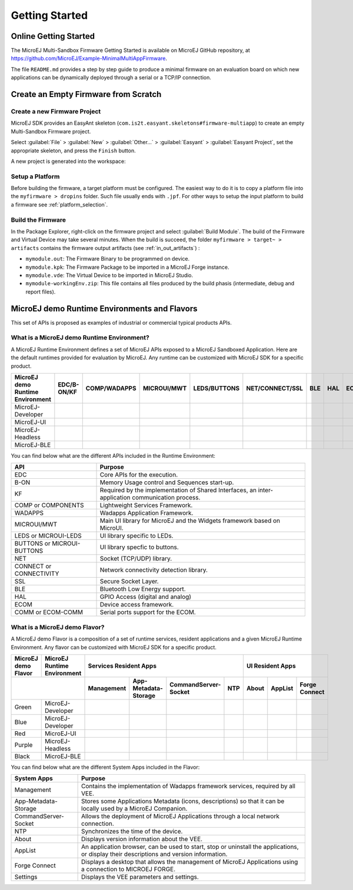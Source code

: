 Getting Started
===============

Online Getting Started
----------------------

The MicroEJ Multi-Sandbox Firmware Getting Started is available on MicroEJ
GitHub repository, at
`<https://github.com/MicroEJ/Example-MinimalMultiAppFirmware>`_.

The file ``README.md`` provides a step by step guide to produce a
minimal firmware on an evaluation board on which new applications can be
dynamically deployed through a serial or a TCP/IP connection.

Create an Empty Firmware from Scratch
-------------------------------------

Create a new Firmware Project
~~~~~~~~~~~~~~~~~~~~~~~~~~~~~

MicroEJ SDK provides an EasyAnt skeleton
(``com.is2t.easyant.skeletons#firmware-multiapp``) to create an empty
Multi-Sandbox Firmware project.

Select :guilabel:`File` > :guilabel:`New` > :guilabel:`Other...` > :guilabel:`Easyant` > :guilabel:`Easyant Project`, set the
appropriate skeleton, and press the ``Finish`` button. 

.. _fms:
.. image:: png/firmware-multiapp-skeleton.png
   :align: center
   :width: 525px
   :height: 500px

A new project is generated into the workspace:

.. _fms-project:
.. image:: png/firmware-multiapp-skeleton-project.png
   :align: center
   :width: 334px
   :height: 353px

Setup a Platform
~~~~~~~~~~~~~~~~

Before building the firmware, a target platform must be configured. The
easiest way to do it is to copy a platform file into the
``myfirmware > dropins`` folder. Such file usually ends with ``.jpf``.
For other ways to setup the input platform to build a firmware see
:ref:`platform_selection`.

Build the Firmware
~~~~~~~~~~~~~~~~~~

In the Package Explorer, right-click on the firmware project and select
:guilabel:`Build Module`. The build of the Firmware and Virtual
Device may take several minutes. When the build is succeed, the folder
``myfirmware > target~ > artifacts`` contains the firmware output artifacts
(see :ref:`in_out_artifacts`) :

-  ``mymodule.out``: The Firmware Binary to be programmed on device.

-  ``mymodule.kpk``: The Firmware Package to be imported in a MicroEJ
   Forge instance.

-  ``mymodule.vde``: The Virtual Device to be imported in MicroEJ
   Studio.

-  ``mymodule-workingEnv.zip``: This file contains all files produced by
   the build phasis (intermediate, debug and report files).

.. _fms-artifacts:
.. image:: png/firmware-multiapp-skeleton-artifacts.png
   :align: center
   :width: 335px
   :height: 866px

.. |x| image:: ../images/check.png
   :width: 10pt
   :height: 10pt

.. role:: fwgre
.. role:: fwblu
.. role:: fwred
.. role:: fwpur
.. role:: fwbla

MicroEJ demo Runtime Environments and Flavors
---------------------------------------------
This set of APIs is proposed as examples of industrial or commercial typical products APIs.

What is a MicroEJ demo Runtime Environment?
~~~~~~~~~~~~~~~~~~~~~~~~~~~~~~~~~~~~~~~~~~~

A MicroEJ Runtime Environment defines a set of MicroEJ APIs exposed to a MicroEJ Sandboxed Application. Here are the default runtimes provided for evaluation by MicroEJ. Any runtime can be customized with MicroEJ SDK for a specific product.

+----------------------------------+-------------+--------------+-------------+--------------+-----------------+-----+-----+-----------+
| MicroEJ demo Runtime Environment | EDC/B-ON/KF | COMP/WADAPPS | MICROUI/MWT | LEDS/BUTTONS | NET/CONNECT/SSL | BLE | HAL | ECOM/COMM |
+==================================+=============+==============+=============+==============+=================+=====+=====+===========+
| MicroEJ-Developer                | |x|         | |x|          | |x|         | |x|          | |x|             |     | |x| | |x|       |
+----------------------------------+-------------+--------------+-------------+--------------+-----------------+-----+-----+-----------+
| MicroEJ-UI                       | |x|         | |x|          | |x|         | |x|          |                 |     | |x| | |x|       |
+----------------------------------+-------------+--------------+-------------+--------------+-----------------+-----+-----+-----------+
| MicroEJ-Headless                 | |x|         | |x|          |             | |x|          | |x|             |     | |x| | |x|       |
+----------------------------------+-------------+--------------+-------------+--------------+-----------------+-----+-----+-----------+
| MicroEJ-BLE                      | |x|         | |x|          | |x|         | |x|          | |x|             | |x| | |x| | |x|       |
+----------------------------------+-------------+--------------+-------------+--------------+-----------------+-----+-----+-----------+								

You can find below what are the different APIs included in the Runtime Environment:

+----------------------------+--------------------------------------------------------------------------------------------------+
| API                        | Purpose                                                                                          |
+============================+==================================================================================================+
| EDC                        | Core APIs for the execution.                                                                     |
+----------------------------+--------------------------------------------------------------------------------------------------+
| B-ON                       | Memory Usage control and Sequences start-up.                                                     |
+----------------------------+--------------------------------------------------------------------------------------------------+
| KF                         | Required by the implementation of Shared Interfaces, an inter-application communication process. |
+----------------------------+--------------------------------------------------------------------------------------------------+
| COMP or COMPONENTS         | Lightweight Services Framework.                                                                  |
+----------------------------+--------------------------------------------------------------------------------------------------+
| WADAPPS                    | Wadapps Application Framework.                                                                   |
+----------------------------+--------------------------------------------------------------------------------------------------+
| MICROUI/MWT                | Main UI library for MicroEJ and the Widgets framework based on MicroUI.                          |
+----------------------------+--------------------------------------------------------------------------------------------------+
| LEDS or MICROUI-LEDS       | UI library specific to LEDs.                                                                     |
+----------------------------+--------------------------------------------------------------------------------------------------+
| BUTTONS or MICROUI-BUTTONS | UI library specfic to buttons.                                                                   |
+----------------------------+--------------------------------------------------------------------------------------------------+
| NET                        | Socket (TCP/UDP) library.                                                                        |
+----------------------------+--------------------------------------------------------------------------------------------------+
| CONNECT or CONNECTIVITY    | Network connectivity detection library.                                                          |
+----------------------------+--------------------------------------------------------------------------------------------------+
| SSL                        | Secure Socket Layer.                                                                             |
+----------------------------+--------------------------------------------------------------------------------------------------+
| BLE                        | Bluetooth Low Energy support.                                                                    |
+----------------------------+--------------------------------------------------------------------------------------------------+
| HAL                        | GPIO Access (digital and analog)                                                                 |
+----------------------------+--------------------------------------------------------------------------------------------------+
| ECOM                       | Device access framework.                                                                         |
+----------------------------+--------------------------------------------------------------------------------------------------+
| COMM or ECOM-COMM          | Serial ports support for the ECOM.                                                               |
+----------------------------+--------------------------------------------------------------------------------------------------+

What is a MicroEJ demo Flavor?
~~~~~~~~~~~~~~~~~~~~~~~~~~~~~~

A MicroEJ demo Flavor is a composition of a set of runtime services, resident applications and a given MicroEJ Runtime Environment. Any flavor can be customized with MicroEJ SDK for a specific product.

+---------------------+-----------------------------+----------------------------------------------------------------+---------------------------------+
| MicroEJ demo Flavor | MicroEJ Runtime Environment | Services Resident Apps                                         | UI Resident Apps                |
+---------------------+-----------------------------+------------+----------------------+----------------------+-----+-------+---------+---------------+
|                                                   | Management | App-Metadata-Storage | CommandServer-Socket | NTP | About | AppList | Forge Connect |
+=====================+=============================+============+======================+======================+=====+=======+=========+===============+
| :fwgre:`Green`      | MicroEJ-Developer           | |x|        | |x|                  | |x|                  | |x| |       |         |               |
+---------------------+-----------------------------+------------+----------------------+----------------------+-----+-------+---------+---------------+
| :fwblu:`Blue`       | MicroEJ-Developer           | |x|        | |x|                  | |x|                  | |x| | |x|   | |x|     | |x|           |
+---------------------+-----------------------------+------------+----------------------+----------------------+-----+-------+---------+---------------+
| :fwred:`Red`        | MicroEJ-UI                  | |x|        | |x|                  |                      |     | |x|   | |x|     |               |
+---------------------+-----------------------------+------------+----------------------+----------------------+-----+-------+---------+---------------+
| :fwpur:`Purple`     | MicroEJ-Headless            | |x|        | |x|                  | |x|                  | |x| |       |         |               |
+---------------------+-----------------------------+------------+----------------------+----------------------+-----+-------+---------+---------------+
| :fwbla:`Black`      | MicroEJ-BLE                 | |x|        | |x|                  | |x|                  | |x| |       |         | |x|           |
+---------------------+-----------------------------+------------+----------------------+----------------------+-----+-------+---------+---------------+

You can find below what are the different System Apps included in the Flavor:

+------------------------------+------------------------------------------------------------------------------------------------------------------------------------------+
| System Apps                  | Purpose                                                                                                                                  |
+==============================+==========================================================================================================================================+
| Management                   | Contains the implementation of Wadapps framework services, required by all VEE.                                                          |
+------------------------------+------------------------------------------------------------------------------------------------------------------------------------------+
| App-Metadata-Storage         | Stores some Applications Metadata (icons, descriptions) so that it can be locally used by a MicroEJ Companion.                           |
+------------------------------+------------------------------------------------------------------------------------------------------------------------------------------+
| CommandServer-Socket         | Allows the deployment of MicroEJ Applications through a local network connection.                                                        |
+------------------------------+------------------------------------------------------------------------------------------------------------------------------------------+
| NTP                          | Synchronizes the time of the device.                                                                                                     |
+------------------------------+------------------------------------------------------------------------------------------------------------------------------------------+
| About                        | Displays version information about the VEE.                                                                                              |
+------------------------------+------------------------------------------------------------------------------------------------------------------------------------------+
| AppList                      | An application browser, can be used to start, stop or uninstall the applications, or display their descriptions and version information. |
+------------------------------+------------------------------------------------------------------------------------------------------------------------------------------+
| Forge Connect                | Displays a desktop that allows the management of MicroEJ Applications using a connection to MICROEJ FORGE.                               |
+------------------------------+------------------------------------------------------------------------------------------------------------------------------------------+
| Settings                     | Displays the VEE parameters and settings.                                                                                                |
+------------------------------+------------------------------------------------------------------------------------------------------------------------------------------+

..
   | Copyright 2008-2020, MicroEJ Corp. Content in this space is free 
   for read and redistribute. Except if otherwise stated, modification 
   is subject to MicroEJ Corp prior approval.
   | MicroEJ is a trademark of MicroEJ Corp. All other trademarks and 
   copyrights are the property of their respective owners.
